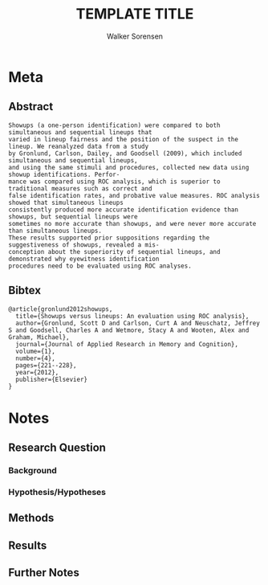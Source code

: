 #+TITLE: TEMPLATE TITLE
#+AUTHOR: Walker Sorensen

* Meta
** Abstract
#+BEGIN_EXAMPLE
Showups (a one-person identification) were compared to both simultaneous and sequential lineups that
varied in lineup fairness and the position of the suspect in the lineup. We reanalyzed data from a study
by Gronlund, Carlson, Dailey, and Goodsell (2009), which included simultaneous and sequential lineups,
and using the same stimuli and procedures, collected new data using showup identifications. Perfor-
mance was compared using ROC analysis, which is superior to traditional measures such as correct and
false identification rates, and probative value measures. ROC analysis showed that simultaneous lineups
consistently produced more accurate identification evidence than showups, but sequential lineups were
sometimes no more accurate than showups, and were never more accurate than simultaneous lineups.
These results supported prior suppositions regarding the suggestiveness of showups, revealed a mis-
conception about the superiority of sequential lineups, and demonstrated why eyewitness identification
procedures need to be evaluated using ROC analyses.
#+END_EXAMPLE

** Bibtex
#+BEGIN_EXAMPLE
@article{gronlund2012showups,
  title={Showups versus lineups: An evaluation using ROC analysis},
  author={Gronlund, Scott D and Carlson, Curt A and Neuschatz, Jeffrey S and Goodsell, Charles A and Wetmore, Stacy A and Wooten, Alex and Graham, Michael},
  journal={Journal of Applied Research in Memory and Cognition},
  volume={1},
  number={4},
  pages={221--228},
  year={2012},
  publisher={Elsevier}
}
#+END_EXAMPLE


* Notes
** Research Question

*** Background

*** Hypothesis/Hypotheses


** Methods

** Results

** Further Notes
